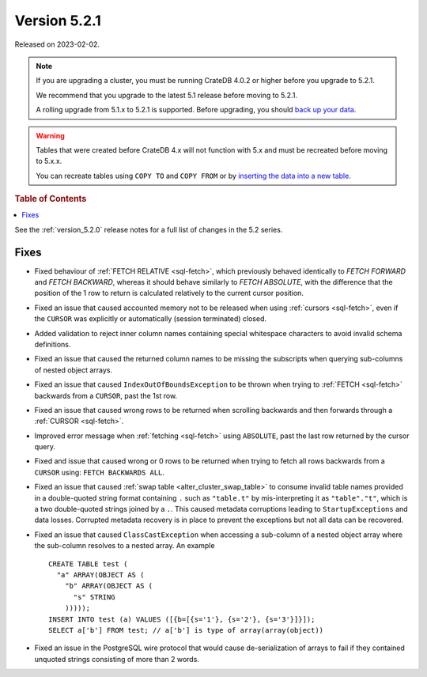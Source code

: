 .. _version_5.2.1:

=============
Version 5.2.1
=============

Released on 2023-02-02.

.. NOTE::

    If you are upgrading a cluster, you must be running CrateDB 4.0.2 or higher
    before you upgrade to 5.2.1.

    We recommend that you upgrade to the latest 5.1 release before moving to
    5.2.1.

    A rolling upgrade from 5.1.x to 5.2.1 is supported.
    Before upgrading, you should `back up your data`_.

.. WARNING::

    Tables that were created before CrateDB 4.x will not function with 5.x
    and must be recreated before moving to 5.x.x.

    You can recreate tables using ``COPY TO`` and ``COPY FROM`` or by
    `inserting the data into a new table`_.

.. _back up your data: https://crate.io/docs/crate/reference/en/latest/admin/snapshots.html
.. _inserting the data into a new table: https://crate.io/docs/crate/reference/en/latest/admin/system-information.html#tables-need-to-be-recreated



.. rubric:: Table of Contents

.. contents::
   :local:

See the :ref:`version_5.2.0` release notes for a full list of changes in the
5.2 series.

Fixes
=====

- Fixed behaviour of :ref:`FETCH RELATIVE <sql-fetch>`, which previously behaved
  identically to `FETCH FORWARD` and `FETCH BACKWARD`, whereas it should behave
  similarly to `FETCH ABSOLUTE`, with the difference that the position of the 1
  row to return is calculated relatively to the current cursor position.

- Fixed an issue that caused accounted memory not to be released when using
  :ref:`cursors <sql-fetch>`, even if the ``CURSOR`` was explicitly or
  automatically (session terminated) closed.

- Added validation to reject inner column names containing special whitespace
  characters to avoid invalid schema definitions.

- Fixed an issue that caused the returned column names to be missing the
  subscripts when querying sub-columns of nested object arrays.

- Fixed an issue that caused ``IndexOutOfBoundsException`` to be thrown when
  trying to :ref:`FETCH <sql-fetch>` backwards from a ``CURSOR``, past the 1st
  row.

- Fixed an issue that caused wrong rows to be returned when scrolling backwards
  and then forwards through a :ref:`CURSOR <sql-fetch>`.

- Improved error message when :ref:`fetching <sql-fetch>` using ``ABSOLUTE``,
  past the last row returned by the cursor query.

- Fixed and issue that caused wrong or 0 rows to be returned when trying to
  fetch all rows backwards from a ``CURSOR`` using: ``FETCH BACKWARDS ALL``.

- Fixed an issue that caused :ref:`swap table <alter_cluster_swap_table>` to
  consume invalid table names provided in a double-quoted string format
  containing ``.`` such as ``"table.t"`` by mis-interpreting it as
  ``"table"."t"``, which is a two double-quoted strings joined by a ``.``.
  This caused metadata corruptions leading to ``StartupExceptions`` and data
  losses. Corrupted metadata recovery is in place to prevent the exceptions
  but not all data can be recovered.

- Fixed an issue that caused ``ClassCastException`` when accessing a sub-column
  of a nested object array where the sub-column resolves to a nested array.
  An example ::

    CREATE TABLE test (
      "a" ARRAY(OBJECT AS (
        "b" ARRAY(OBJECT AS (
          "s" STRING
        )))));
    INSERT INTO test (a) VALUES ([{b=[{s='1'}, {s='2'}, {s='3'}]}]);
    SELECT a['b'] FROM test; // a['b'] is type of array(array(object))

- Fixed an issue in the PostgreSQL wire protocol that would cause
  de-serialization of arrays to fail if they contained unquoted strings
  consisting of more than 2 words.

